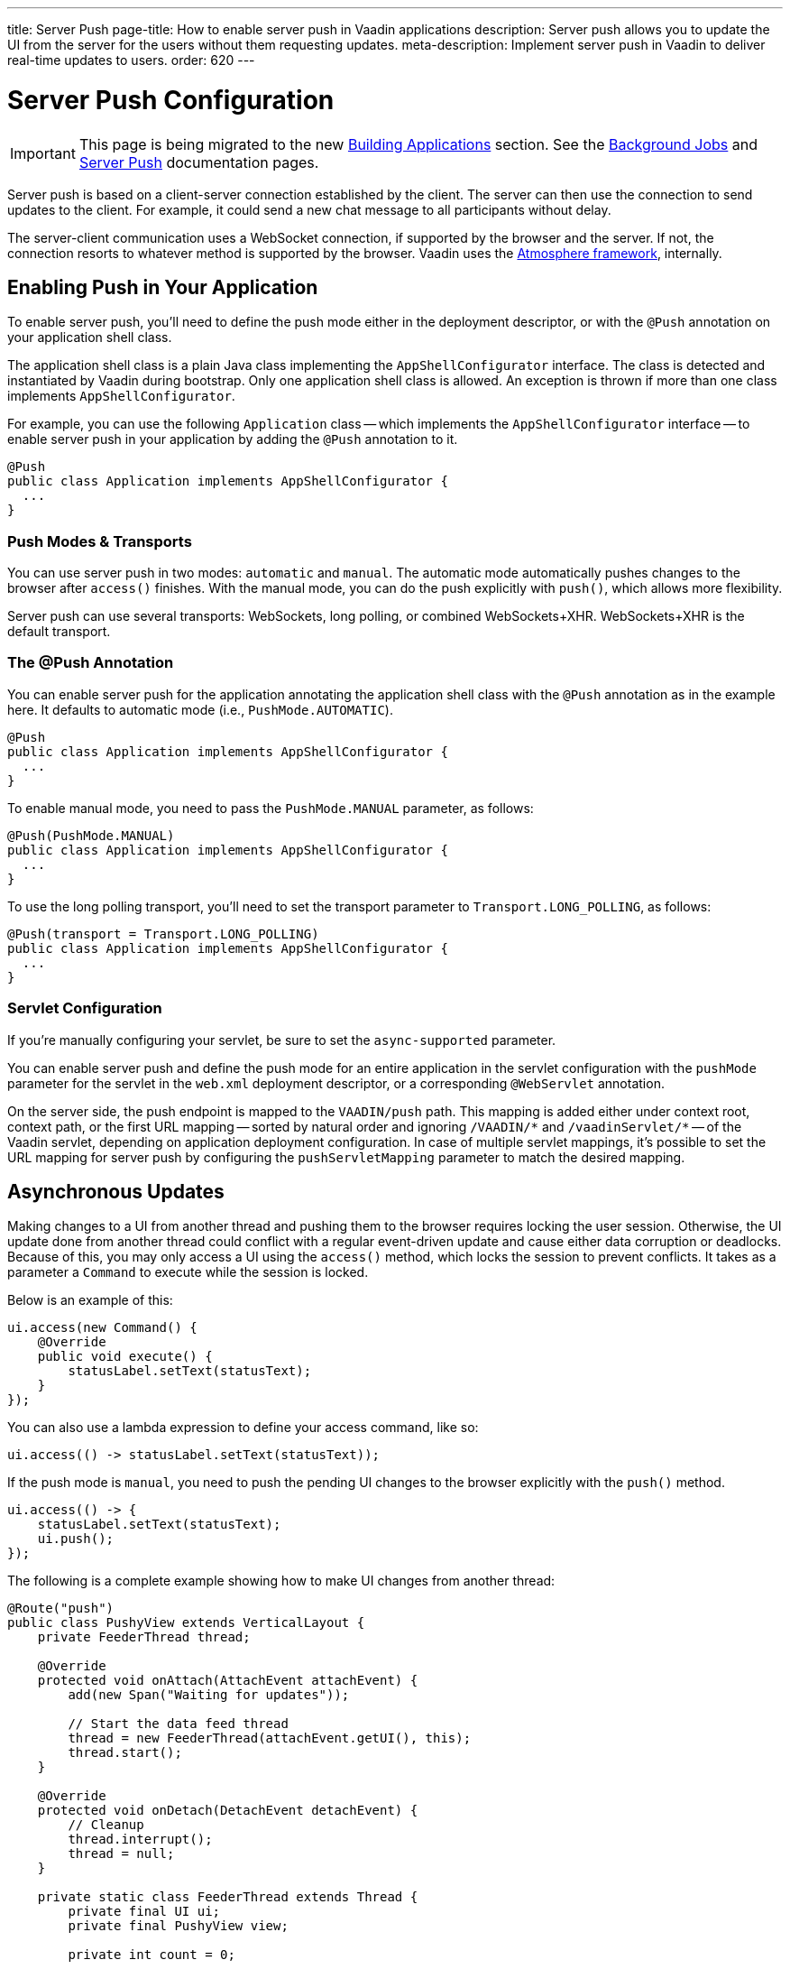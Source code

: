 ---
title: Server Push
page-title: How to enable server push in Vaadin applications
description: Server push allows you to update the UI from the server for the users without them requesting updates.
meta-description: Implement server push in Vaadin to deliver real-time updates to users.
order: 620
---


[[push.configuration]]
= Server Push Configuration

[IMPORTANT]
This page is being migrated to the new <<{articles}/building-apps#,Building Applications>> section. See the <</building-apps/architecture/background-jobs#,Background Jobs>> and <</building-apps/architecture/server-push#,Server Push>> documentation pages.

Server push is based on a client-server connection established by the client. The server can then use the connection to send updates to the client. For example, it could send a new chat message to all participants without delay.

The server-client communication uses a WebSocket connection, if supported by the browser and the server. If not, the connection resorts to whatever method is supported by the browser. Vaadin uses the link:https://github.com/Atmosphere/atmosphere[Atmosphere framework], internally.


[[push.configuration.enabling]]
== Enabling Push in Your Application

To enable server push, you'll need to define the push mode either in the deployment descriptor, or with the [annotationname]`@Push` annotation on your application shell class.

The application shell class is a plain Java class implementing the [interfacename]`AppShellConfigurator` interface. The class is detected and instantiated by Vaadin during bootstrap. Only one application shell class is allowed. An exception is thrown if more than one class implements [interfacename]`AppShellConfigurator`.

For example, you can use the following [classname]`Application` class -- which implements the [interfacename]`AppShellConfigurator` interface -- to enable server push in your application by adding the [annotationname]`@Push` annotation to it.

[source,java]
----
@Push
public class Application implements AppShellConfigurator {
  ...
}
----


[[push.configuration.pushmode]]
=== Push Modes & Transports

You can use server push in two modes: `automatic` and `manual`. The automatic mode automatically pushes changes to the browser after [methodname]`access()` finishes. With the manual mode, you can do the push explicitly with [methodname]`push()`, which allows more flexibility.

// Allow XHR
pass:[<!-- vale Vaadin.Abbr = NO -->]

Server push can use several transports: WebSockets, long polling, or combined WebSockets+XHR. WebSockets+XHR is the default transport.

pass:[<!-- vale Vaadin.Abbr = YES -->]

[[push.configuration.annotation]]
=== The @Push Annotation

You can enable server push for the application annotating the application shell class with the `@Push` annotation as in the example here. It defaults to automatic mode (i.e., `PushMode.AUTOMATIC`).

[source,java]
----
@Push
public class Application implements AppShellConfigurator {
  ...
}
----

To enable manual mode, you need to pass the `PushMode.MANUAL` parameter, as follows:

[source,java]
----
@Push(PushMode.MANUAL)
public class Application implements AppShellConfigurator {
  ...
}
----

To use the long polling transport, you'll need to set the transport parameter to `Transport.LONG_POLLING`, as follows:

[source,java]
----
@Push(transport = Transport.LONG_POLLING)
public class Application implements AppShellConfigurator {
  ...
}
----


[[push.configuration.servlet]]
=== Servlet Configuration

If you're manually configuring your servlet, be sure to set the `async-supported` parameter.

You can enable server push and define the push mode for an entire application in the servlet configuration with the `pushMode` parameter for the servlet in the [filename]`web.xml` deployment descriptor, or a corresponding `@WebServlet` annotation.

On the server side, the push endpoint is mapped to the `VAADIN/push` path. This mapping is added either under context root, context path, or the first URL mapping -- sorted by natural order and ignoring `/VAADIN/{empty}*` and `/vaadinServlet/{empty}*` -- of the Vaadin servlet, depending on application deployment configuration. In case of multiple servlet mappings, it's possible to set the URL mapping for server push by configuring the `pushServletMapping` parameter to match the desired mapping.



[[push.access]]
== Asynchronous Updates

Making changes to a UI from another thread and pushing them to the browser requires locking the user session. Otherwise, the UI update done from another thread could conflict with a regular event-driven update and cause either data corruption or deadlocks. Because of this, you may only access a UI using the [methodname]`access()` method, which locks the session to prevent conflicts. It takes as a parameter a [classname]`Command` to execute while the session is locked.

Below is an example of this:

[source,java]
----
ui.access(new Command() {
    @Override
    public void execute() {
        statusLabel.setText(statusText);
    }
});
----

You can also use a lambda expression to define your access command, like so:

[source,java]
----
ui.access(() -> statusLabel.setText(statusText));
----

If the push mode is `manual`, you need to push the pending UI changes to the browser explicitly with the [methodname]`push()` method.

[source,java]
----
ui.access(() -> {
    statusLabel.setText(statusText);
    ui.push();
});
----

The following is a complete example showing how to make UI changes from another thread:

[source,java]
----
@Route("push")
public class PushyView extends VerticalLayout {
    private FeederThread thread;

    @Override
    protected void onAttach(AttachEvent attachEvent) {
        add(new Span("Waiting for updates"));

        // Start the data feed thread
        thread = new FeederThread(attachEvent.getUI(), this);
        thread.start();
    }

    @Override
    protected void onDetach(DetachEvent detachEvent) {
        // Cleanup
        thread.interrupt();
        thread = null;
    }

    private static class FeederThread extends Thread {
        private final UI ui;
        private final PushyView view;

        private int count = 0;

        public FeederThread(UI ui, PushyView view) {
            this.ui = ui;
            this.view = view;
        }

        @Override
        public void run() {
            try {
                // Update the data for a while
                while (count < 10) {
                    // Sleep to emulate background work
                    Thread.sleep(500);
                    String message = "This is update " + count++;

                    ui.access(() -> view.add(new Span(message)));
                }

                // Inform that we're done
                ui.access(() -> {
                    view.add(new Span("Done updating"));
                });
            } catch (InterruptedException e) {
                e.printStackTrace();
            }
        }
    }
}
----

When sharing data between UIs or user sessions, you need to consider the message-passing mechanism, as explained in the next section.


[[push.broadcaster]]
== Collaborative Views

Broadcasting messages, to be pushed to UIs in other user sessions, requires some sort of message-passing mechanism that sends the messages to all UIs that are registered as recipients. Since processing server requests for different UIs happens concurrently in different threads of the application server, locking the data structures is important to avoid deadlock situations.


[[push.broadcaster.broadcaster]]
=== The Broadcaster

The standard pattern for sending messages to other users is to use a _broadcaster_ singleton that registers recipients and broadcasts messages to them. To avoid deadlocks, it's recommended that the messages are sent through a message queue in a separate thread. Using a Java `ExecutorService` running a single thread is one of the easiest and safest ways. The methods in the class are defined as `synchronized` to prevent race conditions.

[source,java]
----
public class Broadcaster {
    static Executor executor = Executors.newSingleThreadExecutor();

    static LinkedList<Consumer<String>> listeners = new LinkedList<>();

    public static synchronized Registration register(
            Consumer<String> listener) {
        listeners.add(listener);

        return () -> {
            synchronized (Broadcaster.class) {
                listeners.remove(listener);
            }
        };
    }

    public static synchronized void broadcast(String message) {
        for (Consumer<String> listener : listeners) {
            executor.execute(() -> listener.accept(message));
        }
    }
}
----


[[push.broadcaster.receiving]]
=== Receiving Broadcasts

The receivers need to register a consumer to the broadcaster to receive the broadcasts. The registration should be removed when the component is no longer attached. When updating the UI in a receiver, you should do this safely by executing the update through the [methodname]`access()` method of the [classname]`UI`, as described in the previous section (see <<push.access>>).

[source,java]
----
@Route("broadcaster")
public class BroadcasterView extends Div {
    VerticalLayout messages = new VerticalLayout();
    Registration broadcasterRegistration;

    // Creating the UI shown separately

    @Override
    protected void onAttach(AttachEvent attachEvent) {
        UI ui = attachEvent.getUI();
        broadcasterRegistration = Broadcaster.register(newMessage -> {
            ui.access(() -> messages.add(new Span(newMessage)));
        });
    }

    @Override
    protected void onDetach(DetachEvent detachEvent) {
        broadcasterRegistration.remove();
        broadcasterRegistration = null;
    }
}
----


[[push.broadcaster.sending]]
=== Sending Broadcasts

To send broadcasts with a broadcaster singleton, such as the one described previously, you would only need to call the [methodname]`broadcast()` method, as follows:

[source,java]
----
@Route("broadcaster")
public BroadcasterView() {
    TextField message = new TextField();
    Button send = new Button("Send", e -> {
        Broadcaster.broadcast(message.getValue());
        message.setValue("");
    });

    HorizontalLayout sendBar = new HorizontalLayout(message, send);

    add(sendBar, messages);
}
----

[discussion-id]`77E22B23-4E6A-4D32-AFCC-2423F633F81D`
